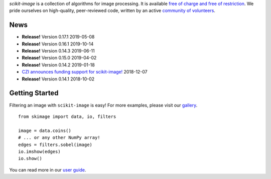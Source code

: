 .. meta::
   :google-site-verification: WiJmSOQVA_wT4Zdi1rt3iWNN_EZTcjV6d5GrLHpKVZc

.. title:: scikit-image: Image processing in Python

.. container:: well hero row-fluid summary-box

   .. raw:: html

      <div class="gallery-random">
        <script src="https://scikit-image.org/docs/dev/_static/random.js"></script>
        <script type="text/javascript">
          insert_gallery();
        </script>
      </div>

      <h2>Image processing in Python</h2>

   *scikit-image* is a collection of algorithms for image processing.  It
   is available `free of charge and free of restriction
   </docs/dev/license.html>`__.  We pride ourselves on high-quality,
   peer-reviewed code, written by an active `community of volunteers
   <https://www.openhub.net/p/scikit-image/contributors>`__.

   .. raw:: html
      <a class="btn btn-warning clearfix" href="/docs/stable/install.html">
      <i class="icon-download icon-white"></i>Download</a>


.. container:: well hero row-fluid summary-box citation

    .. raw:: html

       <b>If you find this project useful, please cite:</b>

       <span style="float: right;">
         [<a href="_static/skimage.bib">BiBTeX</a>]
       </span>

       <br/><br/>

       Stéfan van der Walt, Johannes L. Schönberger, Juan Nunez-Iglesias,
       François Boulogne, Joshua D. Warner, Neil Yager, Emmanuelle Gouillart,
       Tony Yu and the scikit-image contributors. <b>scikit-image: Image
       processing in Python</b>. PeerJ 2:e453 (2014)

       <a href="https://doi.org/10.7717/peerj.453">
       https://doi.org/10.7717/peerj.453
       </a>


News
----

- **Release!** Version 0.17.1 2019-05-08
- **Release!** Version 0.16.1 2019-10-14
- **Release!** Version 0.14.3 2019-06-11
- **Release!** Version 0.15.0 2019-04-02
- **Release!** Version 0.14.2 2019-01-18
- `CZI announces funding support for scikit-image! <https://chanzuckerberg.com/newsroom/czi-announces-support-for-open-source-software-efforts-to-improve-biomedical-imaging/>`__ 2018-12-07
- **Release!** Version 0.14.1 2018-10-02

Getting Started
---------------

Filtering an image with ``scikit-image`` is easy!  For more examples, please
visit our `gallery </docs/dev/auto_examples>`__.

.. container:: row-fluid

   .. container:: span6

      ::

        from skimage import data, io, filters

        image = data.coins()
        # ... or any other NumPy array!
        edges = filters.sobel(image)
        io.imshow(edges)
        io.show()

   .. container:: well span6

      .. image:: _static/coins-small.png
         :class: coins-sample span6

      .. image:: _static/sobel-coins-small.png
         :class: coins-sample span6

You can read more in our `user guide </docs/stable/user_guide.html>`__.
